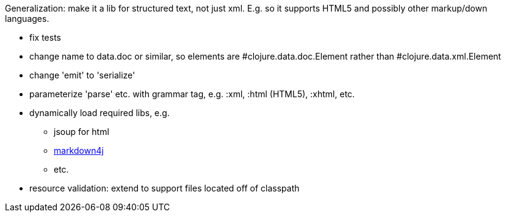 
Generalization: make it a lib for structured text, not just xml.
E.g. so it supports HTML5 and possibly other markup/down languages.

* fix tests

* change name to data.doc or similar, so elements are
  #clojure.data.doc.Element rather than #clojure.data.xml.Element

* change 'emit' to 'serialize'

* parameterize 'parse' etc. with grammar tag, e.g. :xml, :html (HTML5), :xhtml, etc.

* dynamically load required libs, e.g.
** jsoup for html
** link:https://code.google.com/p/markdown4j/[markdown4j]
** etc.


* resource validation: extend to support files located off of
  classpath